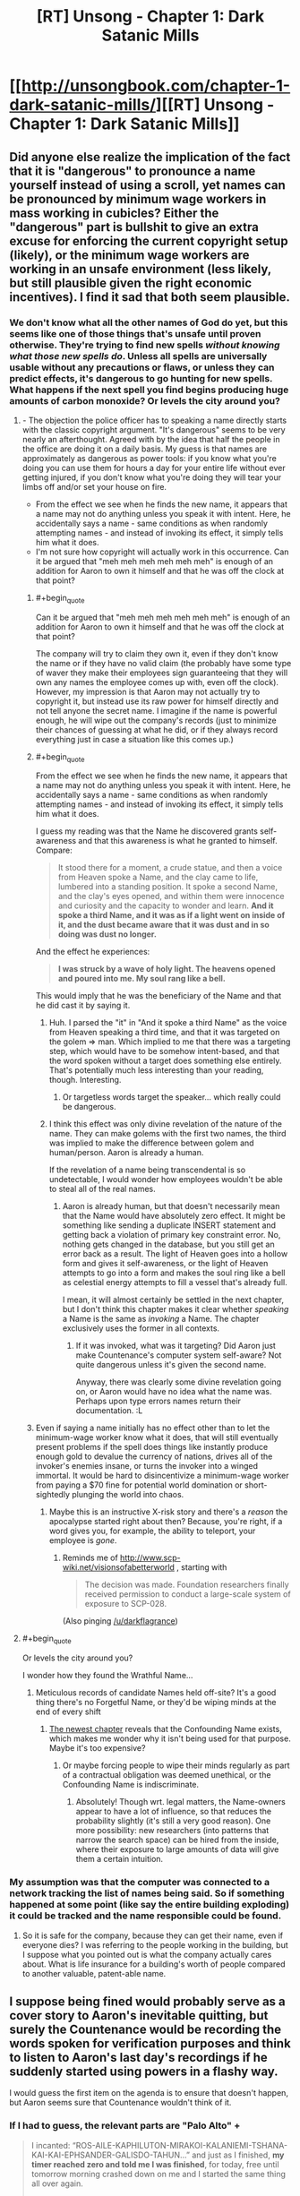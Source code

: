 #+TITLE: [RT] Unsong - Chapter 1: Dark Satanic Mills

* [[http://unsongbook.com/chapter-1-dark-satanic-mills/][[RT] Unsong - Chapter 1: Dark Satanic Mills]]
:PROPERTIES:
:Author: gbear605
:Score: 47
:DateUnix: 1451858257.0
:END:

** Did anyone else realize the implication of the fact that it is "dangerous" to pronounce a name yourself instead of using a scroll, yet names can be pronounced by minimum wage workers in mass working in cubicles? Either the "dangerous" part is bullshit to give an extra excuse for enforcing the current copyright setup (likely), or the minimum wage workers are working in an unsafe environment (less likely, but still plausible given the right economic incentives). I find it sad that both seem plausible.
:PROPERTIES:
:Author: scruiser
:Score: 12
:DateUnix: 1451888182.0
:END:

*** We don't know what all the other names of God do yet, but this seems like one of those things that's unsafe until proven otherwise. They're trying to find new spells /without knowing what those new spells do/. Unless all spells are universally usable without any precautions or flaws, or unless they can predict effects, it's dangerous to go hunting for new spells. What happens if the next spell you find begins producing huge amounts of carbon monoxide? Or levels the city around you?
:PROPERTIES:
:Author: alexanderwales
:Score: 8
:DateUnix: 1451892149.0
:END:

**** - The objection the police officer has to speaking a name directly starts with the classic copyright argument. "It's dangerous" seems to be very nearly an afterthought. Agreed with by the idea that half the people in the office are doing it on a daily basis. My guess is that names are approximately as dangerous as power tools: if you know what you're doing you can use them for hours a day for your entire life without ever getting injured, if you don't know what you're doing they will tear your limbs off and/or set your house on fire.
- From the effect we see when he finds the new name, it appears that a name may not do anything unless you speak it with intent. Here, he accidentally says a name - same conditions as when randomly attempting names - and instead of invoking its effect, it simply tells him what it does.
- I'm not sure how copyright will actually work in this occurrence. Can it be argued that "meh meh meh meh meh meh" is enough of an addition for Aaron to own it himself and that he was off the clock at that point?
:PROPERTIES:
:Author: Vebeltast
:Score: 12
:DateUnix: 1451913290.0
:END:

***** #+begin_quote
  Can it be argued that "meh meh meh meh meh meh" is enough of an addition for Aaron to own it himself and that he was off the clock at that point?
#+end_quote

The company will try to claim they own it, even if they don't know the name or if they have no valid claim (the probably have some type of waver they make their employees sign guaranteeing that they will own any names the employee comes up with, even off the clock). However, my impression is that Aaron may not actually try to copyright it, but instead use its raw power for himself directly and not tell anyone the secret name. I imagine if the name is powerful enough, he will wipe out the company's records (just to minimize their chances of guessing at what he did, or if they always record everything just in case a situation like this comes up.)
:PROPERTIES:
:Author: scruiser
:Score: 7
:DateUnix: 1451921939.0
:END:


***** #+begin_quote
  From the effect we see when he finds the new name, it appears that a name may not do anything unless you speak it with intent. Here, he accidentally says a name - same conditions as when randomly attempting names - and instead of invoking its effect, it simply tells him what it does.
#+end_quote

I guess my reading was that the Name he discovered grants self-awareness and that this awareness is what he granted to himself. Compare:

#+begin_quote
  It stood there for a moment, a crude statue, and then a voice from Heaven spoke a Name, and the clay came to life, lumbered into a standing position. It spoke a second Name, and the clay's eyes opened, and within them were innocence and curiosity and the capacity to wonder and learn. *And it spoke a third Name, and it was as if a light went on inside of it, and the dust became aware that it was dust and in so doing was dust no longer.*
#+end_quote

And the effect he experiences:

#+begin_quote
  *I was struck by a wave of holy light. The heavens opened and poured into me. My soul rang like a bell.*
#+end_quote

This would imply that he was the beneficiary of the Name and that he did cast it by saying it.
:PROPERTIES:
:Author: alexanderwales
:Score: 5
:DateUnix: 1451936414.0
:END:

****** Huh. I parsed the "it" in "And it spoke a third Name" as the voice from Heaven speaking a third time, and that it was targeted on the golem => man. Which implied to me that there was a targeting step, which would have to be somehow intent-based, and that the word spoken without a target does something else entirely. That's potentially much less interesting than your reading, though. Interesting.
:PROPERTIES:
:Author: Vebeltast
:Score: 3
:DateUnix: 1451937336.0
:END:

******* Or targetless words target the speaker... which really could be dangerous.
:PROPERTIES:
:Author: PeridexisErrant
:Score: 2
:DateUnix: 1452142100.0
:END:


****** I think this effect was only divine revelation of the nature of the name. They can make golems with the first two names, the third was implied to make the difference between golem and human/person. Aaron is already a human.

If the revelation of a name being transcendental is so undetectable, I would wonder how employees wouldn't be able to steal all of the real names.
:PROPERTIES:
:Author: Transfuturist
:Score: 2
:DateUnix: 1451945776.0
:END:

******* Aaron is already human, but that doesn't necessarily mean that the Name would have absolutely zero effect. It might be something like sending a duplicate INSERT statement and getting back a violation of primary key constraint error. No, nothing gets changed in the database, but you still get an error back as a result. The light of Heaven goes into a hollow form and gives it self-awareness, or the light of Heaven attempts to go into a form and makes the soul ring like a bell as celestial energy attempts to fill a vessel that's already full.

I mean, it will almost certainly be settled in the next chapter, but I don't think this chapter makes it clear whether /speaking/ a Name is the same as /invoking/ a Name. The chapter exclusively uses the former in all contexts.
:PROPERTIES:
:Author: alexanderwales
:Score: 1
:DateUnix: 1451948348.0
:END:

******** If it was invoked, what was it targeting? Did Aaron just make Countenance's computer system self-aware? Not quite dangerous unless it's given the second name.

Anyway, there was clearly some divine revelation going on, or Aaron would have no idea what the name was. Perhaps upon type errors names return their documentation. :L
:PROPERTIES:
:Author: Transfuturist
:Score: 1
:DateUnix: 1451950629.0
:END:


***** Even if saying a name initially has no effect other than to let the minimum-wage worker know what it does, that will still eventually present problems if the spell does things like instantly produce enough gold to devalue the currency of nations, drives all of the invoker's enemies insane, or turns the invoker into a winged immortal. It would be hard to disincentivize a minimum-wage worker from paying a $70 fine for potential world domination or short-sightedly plunging the world into chaos.
:PROPERTIES:
:Author: darkflagrance
:Score: 1
:DateUnix: 1451936704.0
:END:

****** Maybe this is an instructive X-risk story and there's a /reason/ the apocalypse started right about then? Because, you're right, if a word gives you, for example, the ability to teleport, your employee is /gone/.
:PROPERTIES:
:Author: Vebeltast
:Score: 1
:DateUnix: 1451937422.0
:END:

******* Reminds me of [[http://www.scp-wiki.net/visionsofabetterworld]] , starting with

#+begin_quote
  The decision was made. Foundation researchers finally received permission to conduct a large-scale system of exposure to SCP-028.
#+end_quote

(Also pinging [[/u/darkflagrance]])
:PROPERTIES:
:Author: Sgeo
:Score: 1
:DateUnix: 1452055313.0
:END:


**** #+begin_quote
  Or levels the city around you?
#+end_quote

I wonder how they found the Wrathful Name...
:PROPERTIES:
:Author: ulyssessword
:Score: 2
:DateUnix: 1451941800.0
:END:

***** Meticulous records of candidate Names held off-site? It's a good thing there's no Forgetful Name, or they'd be wiping minds at the end of every shift
:PROPERTIES:
:Score: 1
:DateUnix: 1452104071.0
:END:

****** [[http://unsongbook.com/chapter-2-arise-to-spiritual-strife/][The newest chapter]] reveals that the Confounding Name exists, which makes me wonder why it isn't being used for that purpose. Maybe it's too expensive?
:PROPERTIES:
:Author: Magnap
:Score: 1
:DateUnix: 1452492896.0
:END:

******* Or maybe forcing people to wipe their minds regularly as part of a contractual obligation was deemed unethical, or the Confounding Name is indiscriminate.
:PROPERTIES:
:Score: 2
:DateUnix: 1452513828.0
:END:

******** Absolutely! Though wrt. legal matters, the Name-owners appear to have a lot of influence, so that reduces the probability slightly (it's still a very good reason). One more possibility: new researchers (into patterns that narrow the search space) can be hired from the inside, where their exposure to large amounts of data will give them a certain intuition.
:PROPERTIES:
:Author: Magnap
:Score: 1
:DateUnix: 1452514473.0
:END:


*** My assumption was that the computer was connected to a network tracking the list of names being said. So if something happened at some point (like say the entire building exploding) it could be tracked and the name responsible could be found.
:PROPERTIES:
:Author: Detsuahxe
:Score: 3
:DateUnix: 1451905325.0
:END:

**** So it is safe for the company, because they can get their name, even if everyone dies? I was referring to the people working in the building, but I suppose what you pointed out is what the company actually cares about. What is life insurance for a building's worth of people compared to another valuable, patent-able name.
:PROPERTIES:
:Author: scruiser
:Score: 4
:DateUnix: 1451921256.0
:END:


** I suppose being fined would probably serve as a cover story to Aaron's inevitable quitting, but surely the Countenance would be recording the words spoken for verification purposes and think to listen to Aaron's last day's recordings if he suddenly started using powers in a flashy way.

I would guess the first item on the agenda is to ensure that doesn't happen, but Aaron seems sure that Countenance wouldn't think of it.
:PROPERTIES:
:Score: 6
:DateUnix: 1451859640.0
:END:

*** If I had to guess, the relevant parts are "Palo Alto" +

#+begin_quote
  I incanted: “ROS-AILE-KAPHILUTON-MIRAKOI-KALANIEMI-TSHANA-KAI-KAI-EPHSANDER-GALISDO-TAHUN...” and just as I finished, *my timer reached zero and told me I was finished*, for today, free until tomorrow morning crashed down on me and I started the same thing all over again.

  “Meh,” I said. “Meh. Meh. Meh. Meh. Meh.”
#+end_quote

California law is that employees own any IP they create on their own time, using their own materials. So, the character 'discovered' the completed phrase.

Also, I can imagine that any recording system would be tied to the timer. If I have to audit an employee, I want their recordings broken into 1 chunk / 1 word anything else would be really annoying to audit.
:PROPERTIES:
:Author: FishNetwork
:Score: 6
:DateUnix: 1451946148.0
:END:


*** Perhaps he plans to keep coming back for a few days to avoid that?
:PROPERTIES:
:Author: WarmSummer
:Score: 4
:DateUnix: 1451872619.0
:END:


*** There are countries eg. germany where video surveillance of working places is under strict regulations. Maaaayybee in this alternate universe there are similar injuctions in place in the US?
:PROPERTIES:
:Author: SvalbardCaretaker
:Score: 1
:DateUnix: 1451891080.0
:END:


** The cover page for Book 1 is located at [[http://unsongbook.com/book-i-genesis/]]
:PROPERTIES:
:Author: gbear605
:Score: 5
:DateUnix: 1451858295.0
:END:


** A good start on the second Kaballist SF story I've ever read.

[The other being /Kiln People/ by David Brin]

[well third if you include /Snow Crash/, but really that's pre-Kaballist]
:PROPERTIES:
:Author: ArgentStonecutter
:Score: 3
:DateUnix: 1451859399.0
:END:

*** Ted Chiang wrote a very good short story called "Seventy-two Letters."
:PROPERTIES:
:Author: Aretii
:Score: 7
:DateUnix: 1451861142.0
:END:

**** [[http://web.archive.org/web/20020202192832/http://www.tor.com/72ltrs.html][OOOOH.]] **/snagged/** and /Kindled./

Will read that shortly.
:PROPERTIES:
:Author: ArgentStonecutter
:Score: 6
:DateUnix: 1451861812.0
:END:


*** Kabbalism is top underexploited aesthetic. YHWH was Lovecraftian before Lovecraft was a thing, look at Ezekiel and Revelations for example. I've never seen a Revelations fiction that uses the imagery in Revelations literally.

There was one short story where [[#s][]] [[#s][]]

Sumeria is another underexploited aesthetic, but we have Snow Crash so it's okay.
:PROPERTIES:
:Author: Transfuturist
:Score: 3
:DateUnix: 1451886919.0
:END:

**** [[https://en.wikipedia.org/wiki/The_Nine_Billion_Names_of_God][The Nine Billion Names of God]]
:PROPERTIES:
:Author: Eryemil
:Score: 8
:DateUnix: 1451887136.0
:END:

***** [[http://downlode.org/Etext/nine_billion_names_of_god.html][Ah, here we go.]]
:PROPERTIES:
:Author: Transfuturist
:Score: 6
:DateUnix: 1451887706.0
:END:


***** Technically Buddhist rather than Kabbalist, no?
:PROPERTIES:
:Author: ArgentStonecutter
:Score: 3
:DateUnix: 1451905856.0
:END:

****** No idea, it's been ages since I've read it. I just vaguely remembered the name of it so I linked it for him.
:PROPERTIES:
:Author: Eryemil
:Score: 2
:DateUnix: 1451906285.0
:END:


** Does anyone know how the copyright would work for that? My best guess is that it's a joint copyright, since neither would have come up with the name alone.
:PROPERTIES:
:Author: DCarrier
:Score: 2
:DateUnix: 1451864150.0
:END:

*** I would guess that the author is under contract and therefore owns no copyright. This is the same general agreement that governs things like writing for television or videogames (I've done the latter and signed such a contract).

Edit: The whole idea of being able to copyright a sequence of letters is legally dubious under our current intellectual property frameworks, of course.
:PROPERTIES:
:Author: alexanderwales
:Score: 10
:DateUnix: 1451866202.0
:END:

**** Writing is a creative endeavor. What he was doing wasn't. I don't think they'd have the same contract.

#+begin_quote
  The whole idea of being able to copyright a sequence of letters is legally dubious under our current intellectual property frameworks, of course.
#+end_quote

I feel like a patent would be more appropriate. But they'd certainly have some form of intellectual property rights. They'd write the law to fit the needs.
:PROPERTIES:
:Author: DCarrier
:Score: 4
:DateUnix: 1451867254.0
:END:

***** Same thing applies to computer programming (though I don't think I've ever been asked to sign a contract like that, but that might be because my company signs those). That was a plot point in the show Silicon Valley.
:PROPERTIES:
:Author: alexanderwales
:Score: 1
:DateUnix: 1451867839.0
:END:

****** But this isn't programming. With programming, you can use ideas that you came up with there and should have given them for yourself. You can't do that here. They just randomly generate a list of words and you say them and see what happens. If you're a genius and you work out a name on your own, they're not paying you to say it.
:PROPERTIES:
:Author: DCarrier
:Score: 1
:DateUnix: 1451868161.0
:END:

******* You can't copyright ideas in the first place, just expressions of those ideas.

The whole problem is that we have to posit a counterfactual legal system where it's possible to copyright a word. The closest we have are [[https://en.wikipedia.org/wiki/Illegal_number][illegal numbers]], but no one is really claiming that those numbers are copyrightable (well, people building strawmen are). So in order for a word to have copyright applied to it, we need copyright to mean something other than what we mean right now when we say copyright.

So there's no real way of knowing unless Unsong descends into the arcana of a counterfactual legal system, which I don't really imagine that it will. /If it were our legal system/ it's very likely that he would not have legal right to the spell, not only because he'd be going up against someone with a lot more money, but because he was using the company's intellectual property and physical property.
:PROPERTIES:
:Author: alexanderwales
:Score: 3
:DateUnix: 1451871581.0
:END:


**** Yep, same as it works in programming and lots of other trades. If you're being paid to create something, you don't own that thing - whoever paid you for it does.
:PROPERTIES:
:Author: Anderkent
:Score: 2
:DateUnix: 1451866591.0
:END:

***** He was six words off work when he discovered it.

That's what makes it interesting.
:PROPERTIES:
:Author: FeepingCreature
:Score: 6
:DateUnix: 1451869867.0
:END:


** Excited!

I hope we have the protagonist disrupting the status quo a bit, seeing some nice ripples, and getting a fun exploration of this numerological and gnostic magic system
:PROPERTIES:
:Author: gardenofjew
:Score: 1
:DateUnix: 1451878080.0
:END:


** This is a really intriguing setting and I love the telepathic whale puns. I'll be following this one for sure.
:PROPERTIES:
:Author: ZeroNihilist
:Score: 1
:DateUnix: 1451898784.0
:END:


** Is it possible to enjoy this if you know nothing about Judaism? I like what I see so far, but I'm pretty sure I've missed a lot of references.
:PROPERTIES:
:Author: lucyfur919
:Score: 1
:DateUnix: 1451905425.0
:END:

*** Knowing Scott, he'll definitely make sure that it is.
:PROPERTIES:
:Author: gbear605
:Score: 1
:DateUnix: 1451909390.0
:END:
